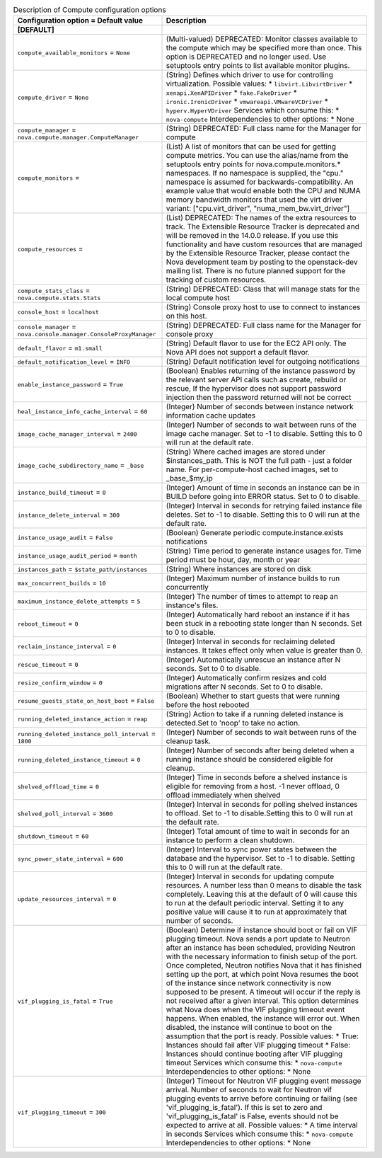 ..
    Warning: Do not edit this file. It is automatically generated from the
    software project's code and your changes will be overwritten.

    The tool to generate this file lives in openstack-doc-tools repository.

    Please make any changes needed in the code, then run the
    autogenerate-config-doc tool from the openstack-doc-tools repository, or
    ask for help on the documentation mailing list, IRC channel or meeting.

.. _nova-compute:

.. list-table:: Description of Compute configuration options
   :header-rows: 1
   :class: config-ref-table

   * - Configuration option = Default value
     - Description
   * - **[DEFAULT]**
     -
   * - ``compute_available_monitors`` = ``None``
     - (Multi-valued) DEPRECATED: Monitor classes available to the compute which may be specified more than once. This option is DEPRECATED and no longer used. Use setuptools entry points to list available monitor plugins.
   * - ``compute_driver`` = ``None``
     - (String) Defines which driver to use for controlling virtualization. Possible values: * ``libvirt.LibvirtDriver`` * ``xenapi.XenAPIDriver`` * ``fake.FakeDriver`` * ``ironic.IronicDriver`` * ``vmwareapi.VMwareVCDriver`` * ``hyperv.HyperVDriver`` Services which consume this: * ``nova-compute`` Interdependencies to other options: * None
   * - ``compute_manager`` = ``nova.compute.manager.ComputeManager``
     - (String) DEPRECATED: Full class name for the Manager for compute
   * - ``compute_monitors`` =
     - (List) A list of monitors that can be used for getting compute metrics. You can use the alias/name from the setuptools entry points for nova.compute.monitors.* namespaces. If no namespace is supplied, the "cpu." namespace is assumed for backwards-compatibility. An example value that would enable both the CPU and NUMA memory bandwidth monitors that used the virt driver variant: ["cpu.virt_driver", "numa_mem_bw.virt_driver"]
   * - ``compute_resources`` =
     - (List) DEPRECATED: The names of the extra resources to track. The Extensible Resource Tracker is deprecated and will be removed in the 14.0.0 release. If you use this functionality and have custom resources that are managed by the Extensible Resource Tracker, please contact the Nova development team by posting to the openstack-dev mailing list. There is no future planned support for the tracking of custom resources.
   * - ``compute_stats_class`` = ``nova.compute.stats.Stats``
     - (String) DEPRECATED: Class that will manage stats for the local compute host
   * - ``console_host`` = ``localhost``
     - (String) Console proxy host to use to connect to instances on this host.
   * - ``console_manager`` = ``nova.console.manager.ConsoleProxyManager``
     - (String) DEPRECATED: Full class name for the Manager for console proxy
   * - ``default_flavor`` = ``m1.small``
     - (String) Default flavor to use for the EC2 API only. The Nova API does not support a default flavor.
   * - ``default_notification_level`` = ``INFO``
     - (String) Default notification level for outgoing notifications
   * - ``enable_instance_password`` = ``True``
     - (Boolean) Enables returning of the instance password by the relevant server API calls such as create, rebuild or rescue, If the hypervisor does not support password injection then the password returned will not be correct
   * - ``heal_instance_info_cache_interval`` = ``60``
     - (Integer) Number of seconds between instance network information cache updates
   * - ``image_cache_manager_interval`` = ``2400``
     - (Integer) Number of seconds to wait between runs of the image cache manager. Set to -1 to disable. Setting this to 0 will run at the default rate.
   * - ``image_cache_subdirectory_name`` = ``_base``
     - (String) Where cached images are stored under $instances_path. This is NOT the full path - just a folder name. For per-compute-host cached images, set to _base_$my_ip
   * - ``instance_build_timeout`` = ``0``
     - (Integer) Amount of time in seconds an instance can be in BUILD before going into ERROR status. Set to 0 to disable.
   * - ``instance_delete_interval`` = ``300``
     - (Integer) Interval in seconds for retrying failed instance file deletes. Set to -1 to disable. Setting this to 0 will run at the default rate.
   * - ``instance_usage_audit`` = ``False``
     - (Boolean) Generate periodic compute.instance.exists notifications
   * - ``instance_usage_audit_period`` = ``month``
     - (String) Time period to generate instance usages for. Time period must be hour, day, month or year
   * - ``instances_path`` = ``$state_path/instances``
     - (String) Where instances are stored on disk
   * - ``max_concurrent_builds`` = ``10``
     - (Integer) Maximum number of instance builds to run concurrently
   * - ``maximum_instance_delete_attempts`` = ``5``
     - (Integer) The number of times to attempt to reap an instance's files.
   * - ``reboot_timeout`` = ``0``
     - (Integer) Automatically hard reboot an instance if it has been stuck in a rebooting state longer than N seconds. Set to 0 to disable.
   * - ``reclaim_instance_interval`` = ``0``
     - (Integer) Interval in seconds for reclaiming deleted instances. It takes effect only when value is greater than 0.
   * - ``rescue_timeout`` = ``0``
     - (Integer) Automatically unrescue an instance after N seconds. Set to 0 to disable.
   * - ``resize_confirm_window`` = ``0``
     - (Integer) Automatically confirm resizes and cold migrations after N seconds. Set to 0 to disable.
   * - ``resume_guests_state_on_host_boot`` = ``False``
     - (Boolean) Whether to start guests that were running before the host rebooted
   * - ``running_deleted_instance_action`` = ``reap``
     - (String) Action to take if a running deleted instance is detected.Set to 'noop' to take no action.
   * - ``running_deleted_instance_poll_interval`` = ``1800``
     - (Integer) Number of seconds to wait between runs of the cleanup task.
   * - ``running_deleted_instance_timeout`` = ``0``
     - (Integer) Number of seconds after being deleted when a running instance should be considered eligible for cleanup.
   * - ``shelved_offload_time`` = ``0``
     - (Integer) Time in seconds before a shelved instance is eligible for removing from a host. -1 never offload, 0 offload immediately when shelved
   * - ``shelved_poll_interval`` = ``3600``
     - (Integer) Interval in seconds for polling shelved instances to offload. Set to -1 to disable.Setting this to 0 will run at the default rate.
   * - ``shutdown_timeout`` = ``60``
     - (Integer) Total amount of time to wait in seconds for an instance to perform a clean shutdown.
   * - ``sync_power_state_interval`` = ``600``
     - (Integer) Interval to sync power states between the database and the hypervisor. Set to -1 to disable. Setting this to 0 will run at the default rate.
   * - ``update_resources_interval`` = ``0``
     - (Integer) Interval in seconds for updating compute resources. A number less than 0 means to disable the task completely. Leaving this at the default of 0 will cause this to run at the default periodic interval. Setting it to any positive value will cause it to run at approximately that number of seconds.
   * - ``vif_plugging_is_fatal`` = ``True``
     - (Boolean) Determine if instance should boot or fail on VIF plugging timeout. Nova sends a port update to Neutron after an instance has been scheduled, providing Neutron with the necessary information to finish setup of the port. Once completed, Neutron notifies Nova that it has finished setting up the port, at which point Nova resumes the boot of the instance since network connectivity is now supposed to be present. A timeout will occur if the reply is not received after a given interval. This option determines what Nova does when the VIF plugging timeout event happens. When enabled, the instance will error out. When disabled, the instance will continue to boot on the assumption that the port is ready. Possible values: * True: Instances should fail after VIF plugging timeout * False: Instances should continue booting after VIF plugging timeout Services which consume this: * ``nova-compute`` Interdependencies to other options: * None
   * - ``vif_plugging_timeout`` = ``300``
     - (Integer) Timeout for Neutron VIF plugging event message arrival. Number of seconds to wait for Neutron vif plugging events to arrive before continuing or failing (see 'vif_plugging_is_fatal'). If this is set to zero and 'vif_plugging_is_fatal' is False, events should not be expected to arrive at all. Possible values: * A time interval in seconds Services which consume this: * ``nova-compute`` Interdependencies to other options: * None
